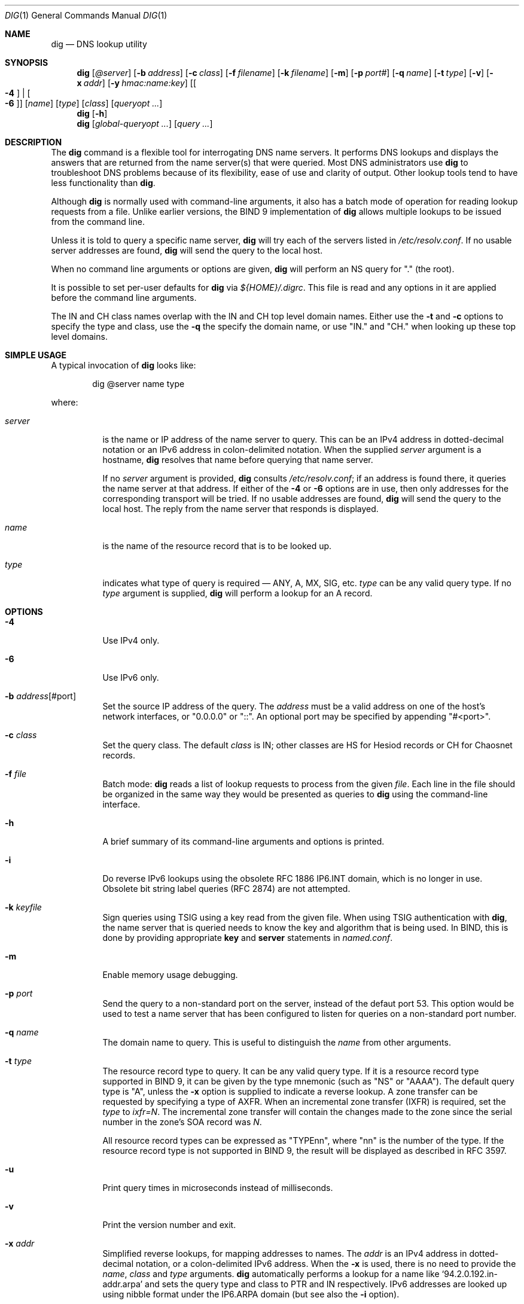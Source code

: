.\" $OpenBSD: dig.1,v 1.18 2019/12/18 18:07:46 deraadt Exp $
.\"
.\" Copyright (C) 2000-2011, 2013-2018 Internet Systems Consortium, Inc. ("ISC")
.\"
.\" Permission to use, copy, modify, and/or distribute this software for any
.\" purpose with or without fee is hereby granted, provided that the above
.\" copyright notice and this permission notice appear in all copies.
.\"
.\" THE SOFTWARE IS PROVIDED "AS IS" AND ISC DISCLAIMS ALL WARRANTIES WITH
.\" REGARD TO THIS SOFTWARE INCLUDING ALL IMPLIED WARRANTIES OF MERCHANTABILITY
.\" AND FITNESS. IN NO EVENT SHALL ISC BE LIABLE FOR ANY SPECIAL, DIRECT,
.\" INDIRECT, OR CONSEQUENTIAL DAMAGES OR ANY DAMAGES WHATSOEVER RESULTING FROM
.\" LOSS OF USE, DATA OR PROFITS, WHETHER IN AN ACTION OF CONTRACT, NEGLIGENCE
.\" OR OTHER TORTIOUS ACTION, ARISING OUT OF OR IN CONNECTION WITH THE USE OR
.\" PERFORMANCE OF THIS SOFTWARE.
.\"
.Dd $Mdocdate: December 18 2019 $
.Dt DIG 1
.Os
.Sh NAME
.Nm dig
.Nd DNS lookup utility
.Sh SYNOPSIS
.Nm
.Op Ar @server
.Op Fl b Ar address
.Op Fl c Ar class
.Op Fl f Ar filename
.Op Fl k Ar filename
.Op Fl m
.Op Fl p Ar port#
.Op Fl q Ar name
.Op Fl t Ar type
.Op Fl v
.Op Fl x Ar addr
.Op Fl y Ar hmac:name:key
.Op Oo Fl 4 Oc | Oo Fl 6 Oc
.Op Ar name
.Op Ar type
.Op Ar class
.Op Ar queryopt ...
.Nm
.Op Fl h
.Nm
.Op Ar global-queryopt ...
.Op Ar query ...
.Sh DESCRIPTION
The
.Nm
command is a flexible tool for interrogating DNS name servers.
It performs DNS lookups and displays the answers that are returned from the name
server(s) that were queried.
Most DNS administrators use
.Nm
to troubleshoot DNS problems because of its flexibility, ease of use and clarity
of output.
Other lookup tools tend to have less functionality than
.Nm .
.Pp
Although
.Nm
is normally used with command-line arguments, it also has a batch mode of
operation for reading lookup requests from a file.
Unlike earlier versions, the BIND 9 implementation of
.Nm
allows multiple lookups to be issued from the command line.
.Pp
Unless it is told to query a specific name server,
.Nm
will try each of the servers listed in
.Pa /etc/resolv.conf .
If no usable server addresses are found,
.Nm
will send the query to the local host.
.Pp
When no command line arguments or options are given,
.Nm
will perform an NS query for "." (the root).
.Pp
It is possible to set per-user defaults for
.Nm
via
.Pa ${HOME}/.digrc .
This file is read and any options in it are applied before the command line
arguments.
.Pp
The IN and CH class names overlap with the IN and CH top level domain names.
Either use the
.Fl t
and
.Fl c
options to specify the type and class, use the
.Fl q
the specify the domain name, or use "IN." and "CH." when looking up these top
level domains.
.Sh SIMPLE USAGE
A typical invocation of
.Nm
looks like:
.Bd -literal -offset indent
dig @server name type
.Ed
.Pp
where:
.Bl -tag -width Ds
.It Ar server
is the name or IP address of the name server to query.
This can be an IPv4 address in dotted-decimal notation or an IPv6 address in
colon-delimited notation.
When the supplied
.Ar server
argument is a hostname,
.Nm
resolves that name before querying that name server.
.Pp
If no
.Ar server
argument is provided,
.Nm
consults
.Pa /etc/resolv.conf ;
if an address is found there, it queries the name server at that address.
If either of the
.Fl 4
or
.Fl 6
options are in use, then only addresses for the corresponding transport will be
tried.
If no usable addresses are found,
.Nm
will send the query to the local host.
The reply from the name server that responds is displayed.
.It Ar name
is the name of the resource record that is to be looked up.
.It Ar type
indicates what type of query is required \(em ANY, A, MX, SIG, etc.
.Ar type
can be any valid query type.
If no
.Ar type
argument is supplied,
.Nm
will perform a lookup for an A record.
.El
.Sh OPTIONS
.Bl -tag -width Ds
.It Fl 4
Use IPv4 only.
.It Fl 6
Use IPv6 only.
.It Fl b Ar address Ns Op #port
Set the source IP address of the query.
The
.Ar address
must be a valid address on one of the host's network interfaces, or
"0.0.0.0" or "::". An optional port may be specified by appending
"#<port>".
.It Fl c Ar class
Set the query class.
The default
.Ar class
is IN; other classes are HS for Hesiod records or CH for Chaosnet records.
.It Fl f Ar file
Batch mode:
.Nm
reads a list of lookup requests to process from the given
.Ar file .
Each line in the file should be organized in the same way they would be
presented as queries to
.Nm
using the command-line interface.
.It Fl h
A brief summary of its command-line arguments and options is printed.
.It Fl i
Do reverse IPv6 lookups using the obsolete RFC 1886 IP6.INT domain, which is no
longer in use.
Obsolete bit string label queries (RFC 2874) are not attempted.
.It Fl k Ar keyfile
Sign queries using TSIG using a key read from the given file.
When using TSIG authentication with
.Nm ,
the name server that is queried needs to know the key and algorithm that is
being used.
In BIND, this is done by providing appropriate
.Ic key
and
.Ic server
statements in
.Pa named.conf .
.It Fl m
Enable memory usage debugging.
.It Fl p Ar port
Send the query to a non-standard port on the server, instead of the defaut port
53.
This option would be used to test a name server that has been configured to
listen for queries on a non-standard port number.
.It Fl q Ar name
The domain name to query.
This is useful to distinguish the
.Ar name
from other arguments.
.It Fl t Ar type
The resource record type to query.
It can be any valid query type.
If it is a resource record type supported in BIND 9, it can be given by the
type mnemonic (such as "NS" or "AAAA").
The default query type is "A", unless the
.Fl x
option is supplied to indicate a reverse lookup.
A zone transfer can be requested by specifying a type of AXFR.
When an incremental zone transfer (IXFR) is required, set the
.Ar type
to
.Ar ixfr=N .
The incremental zone transfer will contain the changes made to the zone since
the serial number in the zone's SOA record was
.Ar N .
.Pp
All resource record types can be expressed as "TYPEnn", where
"nn" is the number of the type.
If the resource record type is not supported in BIND 9, the result will be
displayed as described in RFC 3597.
.It Fl u
Print query times in microseconds instead of milliseconds.
.It Fl v
Print the version number and exit.
.It Fl x Ar addr
Simplified reverse lookups, for mapping addresses to names.
The
.Ar addr
is an IPv4 address in dotted-decimal notation, or a colon-delimited IPv6
address.
When the
.Fl x
is used, there is no need to provide the
.Ar name ,
.Ar class
and
.Ar type
arguments.
.Nm
automatically performs a lookup for a name like
.Ql 94.2.0.192.in-addr.arpa
and sets the query type and class to PTR and IN respectively.
IPv6 addresses are looked up using nibble format under the IP6.ARPA domain
(but see also the
.Fl i
option).
.It Fl y Xo
.Op Ar hmac : Ns
.Ar keyname : Ns
.Ar secret
.Xc
Sign queries using TSIG with the given authentication key.
.Ar keyname
is the name of the key, and
.Ar secret
is the base64 encoded shared secret.
.Ar hmac
is the name of the key algorithm;
valid choices are
.Ql hmac-md5 ,
.Ql hmac-sha1 ,
.Ql hmac-sha224 ,
.Ql hmac-sha256 ,
.Ql hmac-sha384 ,
or
.Ql hmac-sha512 .
If
.Ar hmac
is not specified, the default is
.Ql hmac-md5
or if MD5 was disabled
.Ql hmac-sha256 .
.Pp
NOTE: You should use the
.Fl k
option and
avoid the
.Fl y
option, because
with
.Fl y
the shared secret is supplied as a command line argument in clear text.
This may be visible in the output from
.Xr ps 1
or in a history file maintained by the user's shell.
.El
.Sh QUERY OPTIONS
.Nm
provides a number of query options which affect the way in which lookups are
made and the results displayed.
Some of
these set or reset flag bits in the query header, some determine which sections
of the answer get printed, and others determine the timeout and retry
strategies.
.Pp
Each query option is identified by a keyword preceded by a plus sign
.Pq Cm + .
Some keywords set or reset an option.
These may be preceded by the string
.Cm no
to negate the meaning of that keyword.
Other keywords assign values to options like the timeout interval.
They have the form
.Cm +keyword= Ns Ar value .
Keywords may be abbreviated, provided the abbreviation is unambiguous; for
example,
.Cm +cd
is equivalent
to
.Cm +cdflag .
The query options are:
.Bl -tag -width Ds
.It Xo
.Cm + Ns
.Op Cm no Ns
.Cm aaflag
.Xc
A synonym for
.Xo
.Cm + Ns
.Op Cm no Ns
.Cm aaonly
.Xc
.It Xo
.Cm + Ns
.Op Cm no Ns
.Cm aaonly
.Xc
Sets the "aa" flag in the query.
.It Xo
.Cm + Ns
.Op Cm no Ns
.Cm additional
.Xc
Display [do not display] the additional section of a reply.
The default is to display it.
.It Xo
.Cm + Ns
.Op Cm no Ns
.Cm adflag
.Xc
Set [do not set] the AD (authentic data) bit in the query.
This requests the server to return whether all of the answer and authority
sections have all been validated as secure according to the security policy of
the server.
AD=1 indicates that all records have been validated as secure and the answer is
not from a OPT-OUT range.
AD=0 indicate that some part of the answer was insecure or not validated.
This bit is set by default.
.It Xo
.Cm + Ns
.Op Cm no Ns
.Cm all
.Xc
Set or clear all display flags.
.It Xo
.Cm + Ns
.Op Cm no Ns
.Cm answer
.Xc
Display [do not display] the answer section of a reply.
The default is to display it.
.It Xo
.Cm + Ns
.Op Cm no Ns
.Cm authority
.Xc
Display [do not display] the authority section of a
reply.
The default is to display it.
.It Xo
.Cm + Ns
.Op Cm no Ns
.Cm besteffort
.Xc
Attempt to display the contents of messages which are malformed.
The default is to not display malformed answers.
.It Cm +bufsize= Ns Ar B
Set the UDP message buffer size advertised using EDNS0 to
.Ar B
bytes.
The maximum and minimum sizes of this buffer are 65535 and 0 respectively.
Values outside this range are rounded up or down appropriately.
Values other than zero will cause a EDNS query to be sent.
.It Xo
.Cm + Ns
.Op Cm no Ns
.Cm cdflag
.Xc
Set [do not set] the CD (checking disabled) bit in the query.
This requests the server to not perform DNSSEC validation of responses.
.It Xo
.Cm + Ns
.Op Cm no Ns
.Cm class
.Xc
Display [do not display] the CLASS when printing the record.
.It Xo
.Cm + Ns
.Op Cm no Ns
.Cm cmd
.Xc
Toggles the printing of the initial comment in the output identifying the
version of
.Nm
and the query options that have been applied.
This comment is printed by default.
.It Xo
.Cm + Ns
.Op Cm no Ns
.Cm comments
.Xc
Toggle the display of comment lines in the output.
The default is to print comments.
.It Xo
.Cm + Ns
.Op Cm no Ns
.Cm cookie= Ns
.Ar value
.Xc
Send an COOKIE EDNS option, containing an optional
.Ar value .
Replaying a COOKIE from a previous response will allow the server to
identify a previous client.
The default is
.Cm +nocookie .
.Pp
.Cm +cookie
is automatically set when
.Cm +trace
is in use, to better emulate the default queries from a name server.
.Pp
This option was formerly called
.Xo
.Cm + Ns
.Op Cm no Ns
.Cm sit
.Xc
(Server Identity Token). In BIND 9.10.0 through BIND 9.10.2,
it sent the experimental option code 65001.
This was changed to option code 10 in BIND 9.10.3 when the DNS
COOKIE option was allocated.
.Pp
The
.Xo
.Cm + Ns
.Op Cm no Ns
.Cm sit
.Xc
is now deprecated, but has been retained as a synonym for
.Xo
.Cm + Ns
.Op Cm no Ns
.Cm cookie
.Xc
for backward compatibility within the BIND 9.10 branch.
.It Xo
.Cm + Ns
.Op Cm no Ns
.Cm crypto
.Xc
Toggle the display of cryptographic fields in DNSSEC records.
The contents of these field are unnecessary to debug most DNSSEC validation
failures and removing them makes it easier to see the common failures.
The default is to display the fields.
When omitted they are replaced by the string "[omitted]" or in the DNSKEY case
the key id is displayed as the replacement, e.g. "[ key id = value ]".
.It Xo
.Cm + Ns
.Op Cm no Ns
.Cm defname
.Xc
Deprecated, treated as a synonym for
.Xo
.Cm + Ns
.Op Cm no Ns
.Cm search
.Xc .
.It Xo
.Cm + Ns
.Op Cm no Ns
.Cm dnssec
.Xc
Requests DNSSEC records be sent by setting the DNSSEC OK bit (DO) in the OPT
record in the additional section of the query.
.It Cm +domain= Ns Ar somename
Set the search list to contain the single domain
.Ar somename ,
as if specified in a
.Ic domain
directive in
.Pa /etc/resolv.conf ,
and enable search list processing as if the
.Cm +search
option were given.
.It Xo
.Cm + Ns
.Op Cm no Ns
.Cm edns Ns
.Op Cm = Ns Ar #
.Xc
Specify the EDNS version to query with.
Valid values are 0 to 255.
Setting the EDNS version will cause a EDNS query to be sent.
.Cm +noedns
clears the remembered EDNS version.
EDNS is set to 0 by default.
.It Xo
.Cm + Ns
.Op Cm no Ns
.Cm ednsflags Ns
.Op Cm = Ns Ar #
.Xc
Set the must-be-zero EDNS flags bits (Z bits) to the specified value.
Decimal, hex and octal encodings are accepted.
Setting a named flag (e.g. DO) will silently be ignored.
By default, no Z bits are set.
.It Xo
.Cm + Ns
.Op Cm no Ns
.Cm ednsnegotiation
.Xc
Enable / disable EDNS version negotiation.
By default
EDNS version negotiation is enabled.
.It Xo
.Cm + Ns
.Op Cm no Ns
.Cm ednsopt Ns
.Op = Ns Ar code Ns Op : Ns Ar value
.Xc
Specify EDNS option with code point
.Ar code
and optionally payload of
.Ar value
as a hexadecimal string.
.Ar code
can be
either an EDNS option name (for example,
.Cm NSID
or
.Cm ECS ) ,
or an arbitrary numeric value.
.Cm +noednsopt
clears the EDNS options to be sent.
.It Xo
.Cm + Ns
.Op Cm no Ns
.Cm expire
.Xc
Send an EDNS Expire option.
.It Xo
.Cm + Ns
.Op Cm no Ns
.Cm fail
.Xc
Do not try the next server if you receive a SERVFAIL.
The default is to not try the next server which is the reverse of normal stub
resolver behavior.
.It Xo
.Cm + Ns
.Op Cm no Ns
.Cm identify
.Xc
Show [or do not show] the IP address and port number that supplied the answer
when the
.Cm +short
option is enabled.
If short form answers are requested, the default is not to show the source
address and port number of the server that provided the answer.
.It Xo
.Cm + Ns
.Op Cm no Ns
.Cm idnout
.Xc
Convert [do not convert] puny code on output.
This version of
.Nm
does not support IDN.
.It Xo
.Cm + Ns
.Op Cm no Ns
.Cm ignore
.Xc
Ignore truncation in UDP responses instead of retrying with TCP.
By default, TCP retries are performed.
.It Xo
.Cm + Ns
.Op Cm no Ns
.Cm keepopen
.Xc
Keep the TCP socket open between queries and reuse it rather than creating a new
TCP socket for each lookup.
The default is
.Cm +nokeepopen .
.It Xo
.Cm + Ns
.Op Cm no Ns
.Cm multiline
.Xc
Print records like the SOA records in a verbose multi-line format with
human-readable comments.
The default is to print each record on a single line, to facilitate machine
parsing of the
.Nm
output.
.It Cm +ndots= Ns Ar D
Set the number of dots that have to appear in
.Ar name
to
.Ar D
for it to be considered absolute.
The default value is that defined using the ndots statement in
.Pa /etc/resolv.conf ,
or 1 if no ndots statement is present.
Names with fewer dots are interpreted as relative names and will be searched
for in the domains listed in the
.Cm search
or
.Cm domain
directive in
.Pa /etc/resolv.conf
if
.Cm +search
is set.
.It Xo
.Cm + Ns
.Op Cm no Ns
.Cm nsid
.Xc
Include an EDNS name server ID request when sending a query.
.It Xo
.Cm + Ns
.Op Cm no Ns
.Cm nssearch
.Xc
When this option is set,
.Nm
attempts to find the authoritative name servers for the zone containing the name
being looked up and display the SOA record that each name server has for the
zone.
.It Xo
.Cm + Ns
.Op Cm no Ns
.Cm onesoa
.Xc
Print only one (starting) SOA record when performing an AXFR.
The default is to print both the starting and ending SOA records.
.It Xo
.Cm + Ns
.Op Cm no Ns
.Cm opcode= Ns
.Ar value
.Xc
Set [restore] the DNS message opcode to the specified value.
The default value is QUERY (0).
.It Xo
.Cm + Ns
.Op Cm no Ns
.Cm qr
.Xc
Print [do not print] the query as it is sent.
By
default, the query is not printed.
.It Xo
.Cm + Ns
.Op Cm no Ns
.Cm question
.Xc
Print [do not print] the question section of a query when an answer is returned.
The default is to print the question section as a comment.
.It Xo
.Cm + Ns
.Op Cm no Ns
.Cm rdflag
.Xc
A synonym for
.Xo
.Cm + Ns
.Op Cm no Ns
.Cm recurse
.Xc .
.It Xo
.Cm + Ns
.Op Cm no Ns
.Cm recurse
.Xc
Toggle the setting of the RD (recursion desired) bit in the query.
This bit is set by default, which means
.Nm
normally sends recursive queries.
Recursion is automatically disabled when the
.Cm +nssearch
or
.Cm +trace
query options are used.
.It Cm +retry= Ns Ar T
Sets the number of times to retry UDP queries to server to
.Ar T
instead of the default, 2.
Unlike
.Cm +tries ,
this does not include the initial query.
.It Xo
.Cm + Ns
.Op Cm no Ns
.Cm rrcomments
.Xc
Toggle the display of per-record comments in the output (for example,
human-readable key information about DNSKEY records).
The default is not to print record comments unless multiline mode is active.
.It Xo
.Cm + Ns
.Op Cm no Ns
.Cm search
.Xc
Use [do not use] the search list defined by the searchlist or domain directive
in
.Pa resolv.conf
(if any).
The search list is not used by default.
.Pp
\&'ndots' from
.Pa resolv.conf
(default 1) which may be overridden by
.Cm +ndots
determines if the name will be treated as relative or not and hence whether a
search is eventually performed or not.
.It Xo
.Cm + Ns
.Op Cm no Ns
.Cm short
.Xc
Provide a terse answer.
The default is to print the answer in a verbose form.
.It Xo
.Cm + Ns
.Op Cm no Ns
.Cm showsearch
.Xc
Perform [do not perform] a search showing intermediate results.
.It Xo
.Cm + Ns
.Op Cm no Ns
.Cm sigchase
.Xc
Chase DNSSEC signature chains.
Requires dig be compiled with -DDIG_SIGCHASE.
This feature is deprecated.
Use
.Nm delv
instead.
.It Xo
.Cm + Ns
.Op Cm no Ns
.Cm sit Ns
.Op = Ns Ar value
.Xc
This option is a synonym for
.Xo
.Cm + Ns
.Op Cm no Ns
.Cm cookie
.Xc .
.Pp
The
.Xo
.Cm + Ns
.Op Cm no Ns
.Cm sit
.Xc
is deprecated.
.It Cm +split= Ns Ar W
Split long hex- or base64-formatted fields in resource records into chunks of
.Ar W
characters (where
.Ar W
is rounded up to the nearest multiple of 4).
.Cm +nosplit
or
.Cm +split= Ns Ar 0
causes fields not to be split at all.
The default is 56 characters, or 44 characters when multiline mode is active.
.It Xo
.Cm + Ns
.Op Cm no Ns
.Cm stats
.Xc
This query option toggles the printing of statistics:
when the query was made, the size of the reply and so on.
The default behavior is to print the query statistics.
.It Xo
.Cm + Ns
.Op Cm no Ns
.Cm subnet= Ns
.Ar addr Ns
.Op / Ns Ar prefix-length
.Xc
Send (don't send) an EDNS Client Subnet option with the specified IP address or
network prefix.
.Pp
.Nm
.Cm +subnet= Ns 0.0.0.0/0 ,
or simply
.Nm
.Cm +subnet= Ns 0
for short, sends an EDNS CLIENT-SUBNET option with an empty address and a
source prefix-length of zero, which signals a resolver that the client's address
information must
.Em not
be used when resolving this query.
.It Xo
.Cm + Ns
.Op Cm no Ns
.Cm tcp
.Xc
Use [do not use] TCP when querying name servers.
The default behavior is to use UDP unless an ixfr=N query is requested, in which
case the default is TCP.
AXFR queries always use TCP.
.It Cm +time= Ns Ar T
Sets the timeout for a query to
.Ar T
seconds.
The default timeout is 5 seconds.
An attempt to set
.Ar T
to less than 1 will result in a query timeout of 1 second being applied.
.It Xo
.Cm + Ns
.Op Cm no Ns
.Cm topdown
.Xc
When chasing DNSSEC signature chains perform a top-down validation.
Requires dig be compiled with -DDIG_SIGCHASE.
This feature is deprecated.
Use
.Nm delv
instead.
.It Xo
.Cm + Ns
.Op Cm no Ns
.Cm trace
.Xc
Toggle tracing of the delegation path from the root name servers for the name
being looked up.
Tracing is disabled by default.
When tracing is enabled,
.Nm
makes iterative queries to resolve the name being looked up.
It will follow referrals from the root servers, showing the answer from each
server that was used to resolve the lookup.
.Pp
If @server is also specified, it affects only the initial query for the root
zone name servers.
.Pp
.Cm +dnssec
is also set when
.Cm +trace
is set to better emulate the default queries from a name server.
.It Cm +tries= Ns Ar T
Sets the number of times to try UDP queries to server to
.Ar T
instead of the default, 3.
If
.Ar T
is less than or equal to zero, the number of tries is silently rounded up to 1.
.It Cm +trusted-key= Ns Ar file
Specifies a file containing trusted keys to be used with
.Cm +sigchase .
Each DNSKEY record must be on its own line.
.Pp
If not specified,
.Nm
will look for
.Pa /etc/trusted-key.key
then
.Pa trusted-key.key
in the current directory.
.Pp
Requires dig be compiled with -DDIG_SIGCHASE.
This feature is deprecated.
Use
.Nm delv
instead.
.It Xo
.Cm + Ns
.Op Cm no Ns
.Cm ttlid
.Xc
Display [do not display] the TTL when printing the record.
.It Xo
.Cm + Ns
.Op Cm no Ns
.Cm vc
.Xc
Use [do not use] TCP when querying name servers.
This alternate syntax to
.Xo
.Cm + Ns
.Op Cm no Ns
.Cm tcp
.Xc
is provided for backwards compatibility.
The "vc" stands for "virtual circuit".
.El
.Sh MULTIPLE QUERIES
The BIND 9 implementation of
.Nm
supports specifying multiple queries on the command line (in addition to
supporting the
.Fl f
batch file option).
Each of those queries can be supplied with its own set of flags, options and
query options.
.Pp
In this case, each
.Ar query
argument represent an individual query in the command-line syntax described
above.
Each consists of any of the standard options and flags, the name to be looked
up, an optional query type and class and any query options that should be
applied to that query.
.Pp
A global set of query options, which should be applied to all queries, can
also be supplied.
These global query options must precede the first tuple of name, class, type,
options, flags, and query options supplied on the command line.
Any global query options (except the
.Xo
.Cm + Ns
.Op Cm no Ns
.Cm cmd
.Xc
option) can be overridden by a query-specific set of query options.
For example:
.Bd -literal -offset indent
dig +qr www.isc.org any -x 127.0.0.1 isc.org ns +noqr
.Ed
.Pp
shows how
.Nm
could be used from the command line to make three lookups: an ANY query for
www.isc.org, a reverse lookup of 127.0.0.1 and a query for the NS records of
isc.org.
A global query option of
.Cm +qr
is applied, so that
.Nm
shows the initial query it made for each lookup.
The final query has a local query option of
.Cm +noqr
which means that
.Nm
will not print the initial query when it looks up the NS records for
isc.org.
.Sh FILES
.Pa /etc/resolv.conf
.Pp
.Pa ${HOME}/.digrc
.Sh SEE ALSO
.Xr host 1
.Sh STANDARDS
.Rs
.%A P. Mockapetris
.%D November 1987
.%R RFC 1035
.%T Domain Names - Implementation and Specification
.Re
.Sh AUTHORS
.An -nosplit
.An Internet Systems Consortium, Inc .
.Sh BUGS
There are probably too many query options.
